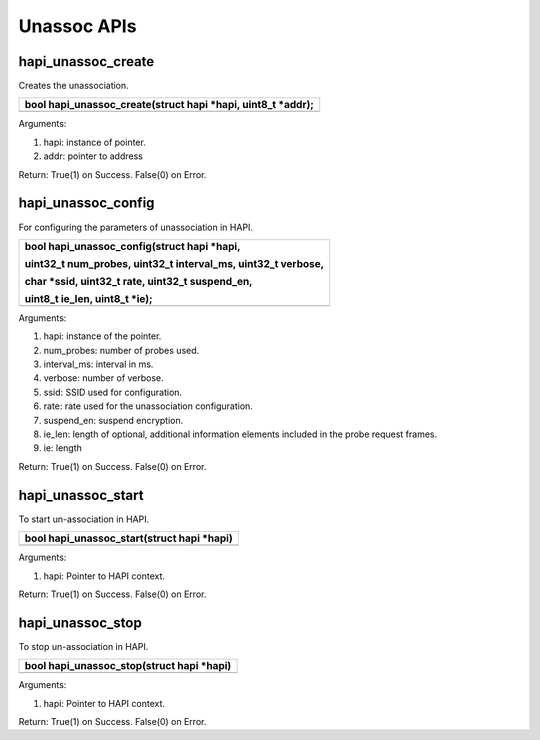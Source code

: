 Unassoc APIs
------------

hapi_unassoc_create
~~~~~~~~~~~~~~~~~~~

Creates the unassociation.

+-----------------------------------------------------------------------+
| bool hapi_unassoc_create(struct hapi \*hapi, uint8_t \*addr);         |
+=======================================================================+
+-----------------------------------------------------------------------+

Arguments:

1. hapi: instance of pointer.

2. addr: pointer to address

Return: True(1) on Success. False(0) on Error.

hapi_unassoc_config
~~~~~~~~~~~~~~~~~~~

For configuring the parameters of unassociation in HAPI.

+-----------------------------------------------------------------------+
| bool hapi_unassoc_config(struct hapi \*hapi,                          |
|                                                                       |
| uint32_t num_probes, uint32_t interval_ms, uint32_t verbose,          |
|                                                                       |
| char \*ssid, uint32_t rate, uint32_t suspend_en,                      |
|                                                                       |
| uint8_t ie_len, uint8_t \*ie);                                        |
+=======================================================================+
+-----------------------------------------------------------------------+

Arguments:

1. hapi: instance of the pointer.

2. num_probes: number of probes used.

3. interval_ms: interval in ms.

4. verbose: number of verbose.

5. ssid: SSID used for configuration.

6. rate: rate used for the unassociation configuration.

7. suspend_en: suspend encryption.

8. ie_len: length of optional, additional information elements included
   in the probe request frames.

9. ie: length

Return: True(1) on Success. False(0) on Error.

hapi_unassoc_start
~~~~~~~~~~~~~~~~~~

To start un-association in HAPI.

+-----------------------------------------------------------------------+
| bool hapi_unassoc_start(struct hapi \*hapi)                           |
+=======================================================================+
+-----------------------------------------------------------------------+

Arguments:

1. hapi: Pointer to HAPI context.

Return: True(1) on Success. False(0) on Error.

hapi_unassoc_stop
~~~~~~~~~~~~~~~~~

To stop un-association in HAPI.

+-----------------------------------------------------------------------+
| bool hapi_unassoc_stop(struct hapi \*hapi)                            |
+=======================================================================+
+-----------------------------------------------------------------------+

Arguments:

1. hapi: Pointer to HAPI context.

Return: True(1) on Success. False(0) on Error.
